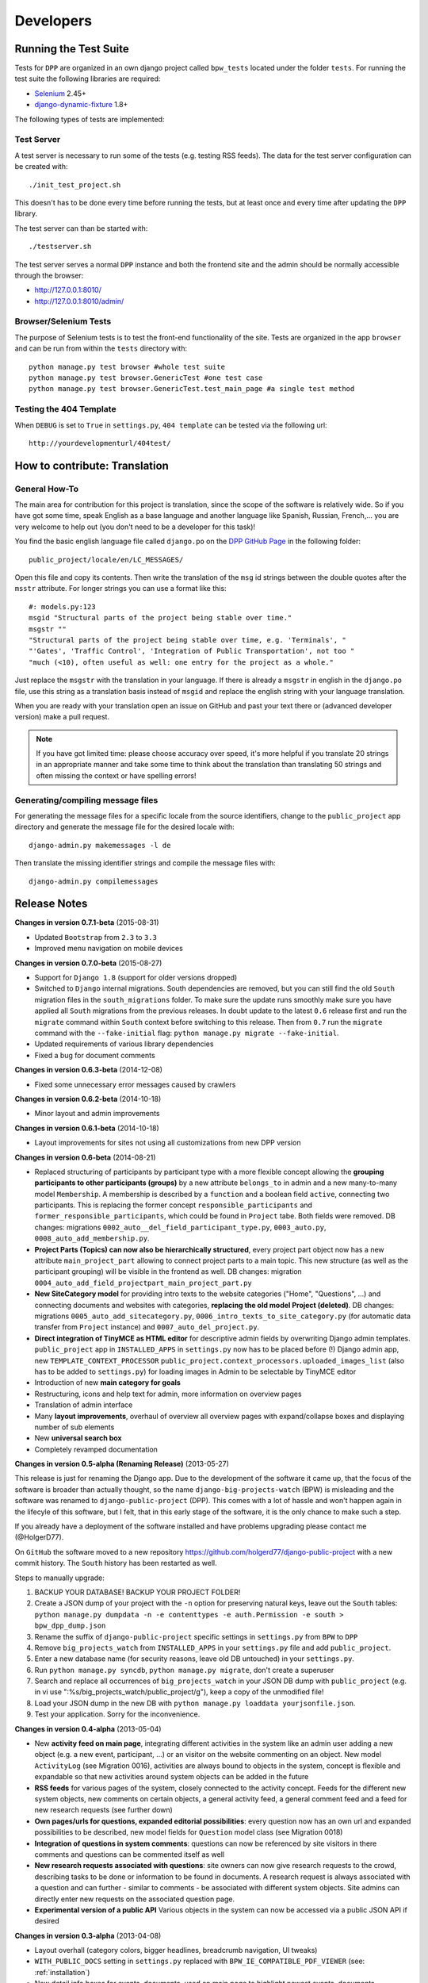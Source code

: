 .. _developers:

==========
Developers
==========

Running the Test Suite
======================

Tests for ``DPP`` are organized in an own django project called ``bpw_tests`` located under the
folder ``tests``. For running the test suite the following libraries are required:

* `Selenium <http://selenium-python.readthedocs.org/en/latest/>`_ 2.45+
* `django-dynamic-fixture <https://github.com/paulocheque/django-dynamic-fixture>`_ 1.8+

The following types of tests are implemented:

Test Server
-----------
A test server is necessary to run some of the tests (e.g. testing RSS feeds). The data for the 
test server configuration can be created with::

	./init_test_project.sh

This doesn't has to be done every time before running the tests, but at least once and every time
after updating the ``DPP`` library.

The test server can than be started with::

    ./testserver.sh

The test server serves a normal ``DPP`` instance and both the frontend site and the admin should be
normally accessible through the browser:

* http://127.0.0.1:8010/
* http://127.0.0.1:8010/admin/

Browser/Selenium Tests
----------------------
The purpose of Selenium tests is to test the front-end functionality of the site. Tests are
organized in the app ``browser`` and can be run from within the ``tests`` directory with::

    python manage.py test browser #whole test suite
    python manage.py test browser.GenericTest #one test case
    python manage.py test browser.GenericTest.test_main_page #a single test method

Testing the 404 Template
------------------------
When ``DEBUG`` is set to ``True`` in ``settings.py``, ``404 template`` can be tested via the following
url::

    http://yourdevelopmenturl/404test/


How to contribute: Translation
==============================

General How-To
--------------
The main area for contribution for this project is translation, since the scope of the software is relatively
wide. So if you have got some time, speak English as a base language and another language like Spanish, Russian, 
French,... you are very welcome to help out (you don't need to be a developer for this task)!

You find the basic english language file called ``django.po`` on the 
`DPP GitHub Page <https://github.com/holgerd77/django-public-project>`_
in the following folder::
    
    public_project/locale/en/LC_MESSAGES/
    
Open this file and copy its contents. Then write the translation of the ``msg`` id strings between the 
double quotes after the ``msstr`` attribute. For longer strings you can use a format like this::

    #: models.py:123
    msgid "Structural parts of the project being stable over time."
    msgstr ""
    "Structural parts of the project being stable over time, e.g. 'Terminals', "
    "'Gates', 'Traffic Control', 'Integration of Public Transportation', not too "
    "much (<10), often useful as well: one entry for the project as a whole."
    
Just replace the ``msgstr`` with the translation in your language. If there is already a ``msgstr`` in 
english in the ``django.po`` file, use this string as a translation basis instead of ``msgid`` and
replace the english string with your language translation.

When you are ready with your translation open an issue on GitHub and past your text there or (advanced
developer version) make a pull request.

.. note:: If you have got limited time: please choose accuracy over speed, it's more helpful if you translate
          20 strings in an appropriate manner and take some time to think about the translation than translating
          50 strings and often missing the context or have spelling errors!


Generating/compiling message files
----------------------------------

For generating the message files for a specific locale from the source identifiers, change to the ``public_project``
app directory and generate the message file for the desired locale with::

    django-admin.py makemessages -l de

Then translate the missing identifier strings and compile the message files with::

    django-admin.py compilemessages

.. _release_notes:

Release Notes
=============
**Changes in version 0.7.1-beta** (2015-08-31)

* Updated ``Bootstrap`` from ``2.3`` to ``3.3``
* Improved menu navigation on mobile devices

**Changes in version 0.7.0-beta** (2015-08-27)

* Support for ``Django 1.8`` (support for older versions dropped)
* Switched to ``Django`` internal migrations. South dependencies are removed, but you can still find the
  old ``South`` migration files in the ``south_migrations`` folder. To make sure the update runs smoothly
  make sure you have applied all ``South`` migrations from the previous releases. In doubt update to the
  latest ``0.6`` release first and run the ``migrate`` command within ``South`` context before switching
  to this release. Then from ``0.7`` run the ``migrate`` command with the ``--fake-initial`` flag: ``python manage.py migrate --fake-initial``.
* Updated requirements of various library dependencies
* Fixed a bug for document comments

**Changes in version 0.6.3-beta** (2014-12-08)

* Fixed some unnecessary error messages caused by crawlers

**Changes in version 0.6.2-beta** (2014-10-18)

* Minor layout and admin improvements

**Changes in version 0.6.1-beta** (2014-10-18)

* Layout improvements for sites not using all customizations from new DPP version

**Changes in version 0.6-beta** (2014-08-21)

* Replaced structuring of participants by participant type with a more flexible concept allowing the
  **grouping participants to other participants (groups)** by a new attribute ``belongs_to`` in admin and
  a new many-to-many model ``Membership``. A membership is described by a ``function`` and a boolean field
  ``active``, connecting two participants. This is replacing the former concept ``responsible_participants``
  and ``former_responsible_participants``, which could be found in ``Project`` tabe. Both fields were
  removed. 
  DB changes: migrations ``0002_auto__del_field_participant_type.py``, ``0003_auto.py``, ``0008_auto_add_membership.py``.
* **Project Parts (Topics) can now also be hierarchically structured**, every project part object now has a new
  attribute ``main_project_part`` allowing to connect project parts to a main topic. This new structure
  (as well as the participant grouping) will be visible in the frontend as well.
  DB changes: migration ``0004_auto_add_field_projectpart_main_project_part.py``
* **New SiteCategory model** for providing intro texts to the website categories ("Home", "Questions", ...)
  and connecting documents and websites with categories, **replacing the old model Project (deleted)**.
  DB changes: migrations ``0005_auto_add_sitecategory.py``, ``0006_intro_texts_to_site_category.py``
  (for automatic data transfer from ``Project`` instance) and ``0007_auto_del_project.py``.
* **Direct integration of TinyMCE as HTML editor** for descriptive admin fields by overwriting Django admin
  templates. ``public_project`` app in ``INSTALLED_APPS`` in ``settings.py`` now has to be placed before (!)
  Django admin app, new ``TEMPLATE_CONTEXT_PROCESSOR`` ``public_project.context_processors.uploaded_images_list``
  (also has to be added to ``settings.py``) for loading images in Admin to be selectable by TinyMCE editor
* Introduction of new **main category for goals**
* Restructuring, icons and help text for admin, more information on overview pages
* Translation of admin interface
* Many **layout improvements**, overhaul of overview all overview pages with expand/collapse boxes and displaying
  number of sub elements
* New **universal search box**
* Completely revamped documentation

**Changes in version 0.5-alpha (Renaming Release)** (2013-05-27)

This release is just for renaming the Django app. Due to the development of the software it came up,
that the focus of the software is broader than actually thought, so the name ``django-big-projects-watch`` (BPW)
is misleading and the software was renamed to ``django-public-project`` (DPP). This comes with a lot of
hassle and won't happen again in the lifecyle of this software, but I felt, that in this early stage
of the software, it is the only chance to make such a step.

If you already have a deployment of the software installed and have problems upgrading please contact
me (@HolgerD77).

On ``GitHub`` the software moved to a new repository https://github.com/holgerd77/django-public-project 
with a new commit history. The ``South`` history has been restarted as well.

Steps to manually upgrade:

1. BACKUP YOUR DATABASE! BACKUP YOUR PROJECT FOLDER!
2. Create a JSON dump of your project with the ``-n`` option for preserving natural keys, leave out
   the ``South`` tables: ``python manage.py dumpdata -n -e contenttypes -e auth.Permission -e south > bpw_dpp_dump.json``
3. Rename the suffix of ``django-public-project`` specific settings in ``settings.py`` from
   ``BPW`` to ``DPP``
4. Remove ``big_projects_watch`` from ``INSTALLED_APPS`` in your ``settings.py`` file
   and add ``public_project``.
5. Enter a new database name (for security reasons, leave old DB untouched) in your ``settings.py``.
6. Run ``python manage.py syncdb``, ``python manage.py migrate``, don't create a superuser
7. Search and replace all occurrences of ``big_projects_watch`` in your JSON DB dump with 
   ``public_project`` (e.g. in vi use ":%s/big_projects_watch/public_project/g"), keep a copy of the unmodified file!
8. Load your JSON dump in the new DB with ``python manage.py loaddata yourjsonfile.json``.
9. Test your application. Sorry for the inconvenience.


**Changes in version 0.4-alpha** (2013-05-04)

* New **activity feed on main page**, integrating different activities in the system like an admin user
  adding a new object (e.g. a new event, participant, ...) or an visitor on the website commenting
  on an object. New model ``ActivityLog`` (see Migration 0016), activities are always bound to objects
  in the system, concept is flexible and expandable so that new activities around system objects can
  be added in the future
* **RSS feeds** for various pages of the system, closely connected to the activity concept.
  Feeds for the different new system objects, new comments on certain objects, a general activity feed,
  a general comment feed and a feed for new research requests (see further down)
* **Own pages/urls for questions, expanded editorial possibilities**: every question now has an own
  url and expanded possibilities to be described, new model fields for ``Question`` model class
  (see Migration 0018)
* **Integration of questions in system comments**: questions can now be referenced by site visitors
  in there comments and questions can be commented itself as well
* **New research requests associated with questions**: site owners can now give research requests
  to the crowd, describing tasks to be done or information to be found in documents. A research 
  request is always associated with a question and can further - similar to comments - be associated
  with different system objects. Site admins can directly enter new requests on the associated
  question page.
* **Experimental version of a public API** Various objects in the system can now be accessed via
  a public JSON API if desired


**Changes in version 0.3-alpha** (2013-04-08)

* Layout overhall (category colors, bigger headlines, breadcrumb navigation, UI tweaks)
* ``WITH_PUBLIC_DOCS`` setting in ``settings.py`` replaced with ``BPW_IE_COMPATIBLE_PDF_VIEWER``
  (see: :ref:`installation`)
* New detail info boxes for events, documents, used on main page to highlight newest events, documents
* Introduced search tags as new information concept (new DB models ``SearchTag``, ``SearchTagCacheEntry``,
  use ``South`` when upgrading): provided in Django admin for Events, Participants, ProjectParts, used
  for tag cloud generation and displaying documents containing these search tags on detail pages for
  Events, Participants, ProjectParts
* Search tag clouds (click induces search) on main page, document pages
* One unified crowdsource concept, merging the former concepts ``DocumentRelations`` into a broader
  ``Comments`` concept. ATTENTION! THESE CHANGES COME ALONG WITH HEAVY DB CHANGES AND NEED MANUAL 
  WORK TO GET THINGS WORKING AGAIN!
  
  * When upgrading create a dump from your ``DocumentRelation``, ``Comment`` table entries first
  * ``DocumentRelation`` model is completely removed, entries have to be manually copied into
    ``Comment`` table 
  

**Changes in version 0.2-alpha** (2013-01-22)

* Layout based on Twitter Bootstrap
* Participants, ProjectParts, ProjectGoals, Events as basic project entities
* Modeling of questions around the project
* Document upload / PDF viewer based on pdf.js
* Crowdsourcing of comments / document relations

**Changes in version 0.1-pre-alpha** (2012-08-08)

* Initial verion

